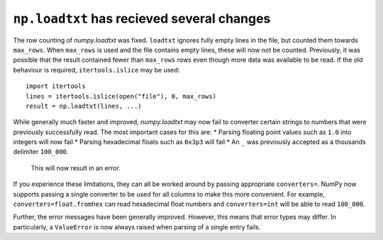 ``np.loadtxt`` has recieved several changes  
-------------------------------------------

The row counting of `numpy.loadtxt` was fixed.  ``loadtxt`` ignores fully
empty lines in the file, but counted them towards ``max_rows``.
When ``max_rows`` is used and the file contains empty lines, these will now
not be counted.  Previously, it was possible that the result contained fewer
than ``max_rows`` rows even though more data was available to be read.
If the old behaviour is required, ``itertools.islice`` may be used::

    import itertools
    lines = itertools.islice(open("file"), 0, max_rows)
    result = np.loadtxt(lines, ...)

While generally much faster and improved, `numpy.loadtxt` may now fail to
converter certain strings to numbers that were previously successfully read.
The most important cases for this are:
* Parsing floating point values such as ``1.0`` into integers will now fail
* Parsing hexadecimal floats such as ``0x3p3`` will fail
* An ``_`` was previously accepted as a thousands delimiter ``100_000``.
  This will now result in an error.

If you experience these limitations, they can all be worked around by passing
appropriate ``converters=``.  NumPy now supports passing a single converter
to be used for all columns to make this more convenient.
For example, ``converters=float.fromhex`` can read hexadecimal float numbers
and ``converters=int`` will be able to read ``100_000``.

Further, the error messages have been generally improved.  However, this means
that error types may differ.  In particularly, a ``ValueError`` is now always
raised when parsing of a single entry fails.

